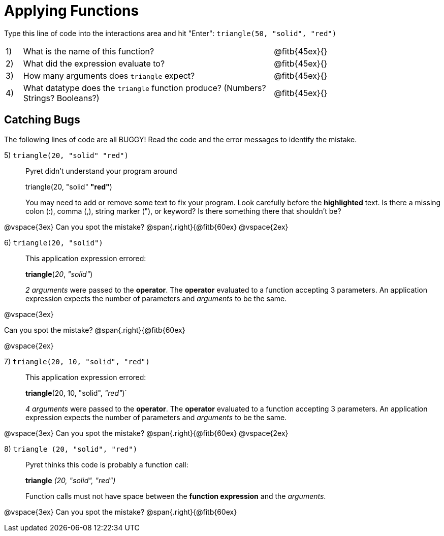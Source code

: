 = Applying Functions

++++
<style>
.indentedpara { margin-left: 3em; }
</style>
++++

Type this line of code into the interactions area and hit "Enter":  `triangle(50, "solid", "red")`


[cols="1,15,10", frame="none"]
|===
|1)
| What is the name of this function?
| @fitb{45ex}{}

|2)
| What did the expression evaluate to?
| @fitb{45ex}{}

|3)
| How many arguments does `triangle` expect?
| @fitb{45ex}{}

|4)
| What datatype does the `triangle` function produce? (Numbers? Strings? Booleans?)
| @fitb{45ex}{}

|===

== Catching Bugs

The following lines of code are all BUGGY! Read the code and the error messages to identify the mistake.


5) `triangle(20, "solid" "red")` 	

[.indentedpara]
--
Pyret didn't understand your program around

triangle(20, "solid" *"red"*)

You may need to add or remove some text to fix your program. Look carefully before the *highlighted* text. Is there a missing colon (:), comma (,), string marker ("), or keyword? Is there something there that shouldn’t be?
--
@vspace{3ex}
Can you spot the mistake?				@span{.right}{@fitb{60ex}
@vspace{2ex}

6) `triangle(20, "solid")`				

[.indentedpara]
--
This [.underline]#application expression# errored:

*triangle*(_20_, _"solid"_)

[.underline]#_2 arguments_# were passed to the [.underline]#*operator*#.
The [.underline]#*operator*# evaluated to a function accepting 3 parameters.
An [.underline]#application expression# expects the number of parameters and [.underline]#_arguments_# to be the same.
--

@vspace{3ex}

Can you spot the mistake?				@span{.right}{@fitb{60ex}

@vspace{2ex}

7) `triangle(20, 10, "solid", "red")`		

[.indentedpara]
--
This [.underline]#application expression# errored:

*triangle*(20, 10, "solid", _"red"_)`

[.underline]#_4 arguments_# were passed to the [.underline]#*operator*#.
The [.underline]#*operator*# evaluated to a function accepting 3 parameters.
An [.underline]#application expression# expects the number of parameters and [.underline]#_arguments_# to be the same.
--
@vspace{3ex}
Can you spot the mistake?				@span{.right}{@fitb{60ex}
@vspace{2ex}

8) `triangle (20, "solid", "red")` 		

[.indentedpara]
--
Pyret thinks this code is probably a function call:

*triangle* _(20, "solid", "red")_

Function calls must not have space between the [.underline]*function expression* and the [.underline]_arguments_.
--
@vspace{3ex}
Can you spot the mistake?				@span{.right}{@fitb{60ex}